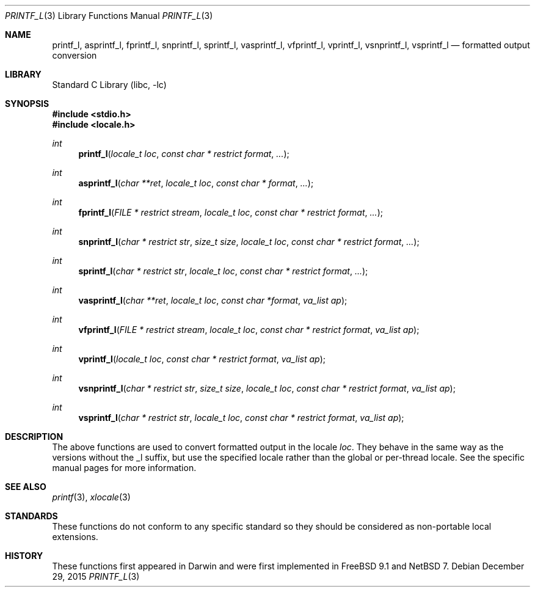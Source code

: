 .\"	$NetBSD: printf_l.3,v 1.1 2015/12/29 17:55:23 christos Exp $
.\" Copyright (c) 2012 Isabell Long <issyl0@FreeBSD.org>
.\" All rights reserved.
.\"
.\" Redistribution and use in source and binary forms, with or without
.\" modification, are permitted provided that the following conditions
.\" are met:
.\" 1. Redistributions of source code must retain the above copyright
.\"    notice, this list of conditions and the following disclaimer.
.\" 2. Redistributions in binary form must reproduce the above copyright
.\"    notice, this list of conditions and the following disclaimer in the
.\"    documentation and/or other materials provided with the distribution.
.\"
.\" THIS SOFTWARE IS PROVIDED BY THE AUTHOR AND CONTRIBUTORS ``AS IS'' AND
.\" ANY EXPRESS OR IMPLIED WARRANTIES, INCLUDING, BUT NOT LIMITED TO, THE
.\" IMPLIED WARRANTIES OF MERCHANTABILITY AND FITNESS FOR A PARTICULAR PURPOSE
.\" ARE DISCLAIMED.  IN NO EVENT SHALL THE AUTHOR OR CONTRIBUTORS BE LIABLE
.\" FOR ANY DIRECT, INDIRECT, INCIDENTAL, SPECIAL, EXEMPLARY, OR CONSEQUENTIAL
.\" DAMAGES (INCLUDING, BUT NOT LIMITED TO, PROCUREMENT OF SUBSTITUTE GOODS
.\" OR SERVICES; LOSS OF USE, DATA, OR PROFITS; OR BUSINESS INTERRUPTION)
.\" HOWEVER CAUSED AND ON ANY THEORY OF LIABILITY, WHETHER IN CONTRACT, STRICT
.\" LIABILITY, OR TORT (INCLUDING NEGLIGENCE OR OTHERWISE) ARISING IN ANY WAY
.\" OUT OF THE USE OF THIS SOFTWARE, EVEN IF ADVISED OF THE POSSIBILITY OF
.\" SUCH DAMAGE.
.\"
.\" $FreeBSD: head/lib/libc/stdio/printf_l.3 258245 2013-11-17 02:03:45Z eadler $
.\"
.Dd December 29, 2015
.Dt PRINTF_L 3
.Os
.Sh NAME
.Nm printf_l ,
.Nm asprintf_l ,
.Nm fprintf_l ,
.Nm snprintf_l ,
.Nm sprintf_l ,
.Nm vasprintf_l ,
.Nm vfprintf_l ,
.Nm vprintf_l ,
.Nm vsnprintf_l ,
.Nm vsprintf_l
.Nd formatted output conversion
.Sh LIBRARY
.Lb libc
.Sh SYNOPSIS
.In stdio.h
.In locale.h
.Ft int
.Fn printf_l "locale_t loc" "const char * restrict format" "..."
.Ft int
.Fn asprintf_l "char **ret" "locale_t loc" "const char * format" "..."
.Ft int
.Fn fprintf_l "FILE * restrict stream" "locale_t loc" "const char * restrict format" "..."
.Ft int
.Fn snprintf_l "char * restrict str" "size_t size" "locale_t loc" "const char * restrict format" "..."
.Ft int
.Fn sprintf_l "char * restrict str" "locale_t loc" "const char * restrict format" "..."
.Ft int
.Fn vasprintf_l "char **ret" "locale_t loc" "const char *format" "va_list ap"
.Ft int
.Fn vfprintf_l "FILE * restrict stream" "locale_t loc" "const char * restrict format" "va_list ap"
.Ft int
.Fn vprintf_l "locale_t loc" "const char * restrict format" "va_list ap"
.Ft int
.Fn vsnprintf_l "char * restrict str" "size_t size" "locale_t loc" "const char * restrict format" "va_list ap"
.Ft int
.Fn vsprintf_l "char * restrict str" "locale_t loc" "const char * restrict format" "va_list ap"
.Sh DESCRIPTION
The above functions are used to convert formatted output in the locale
.Fa loc .
They behave in the same way as the versions without the _l suffix, but use
the specified locale rather than the global or per-thread locale.
See the specific manual pages for more information.
.Sh SEE ALSO
.Xr printf 3 ,
.Xr xlocale 3
.Sh STANDARDS
These functions do not conform to any specific standard so they should be
considered as non-portable local extensions.
.Sh HISTORY
These functions first appeared in Darwin and were first implemented in
.Fx 9.1 
and
.Nx 7 .
